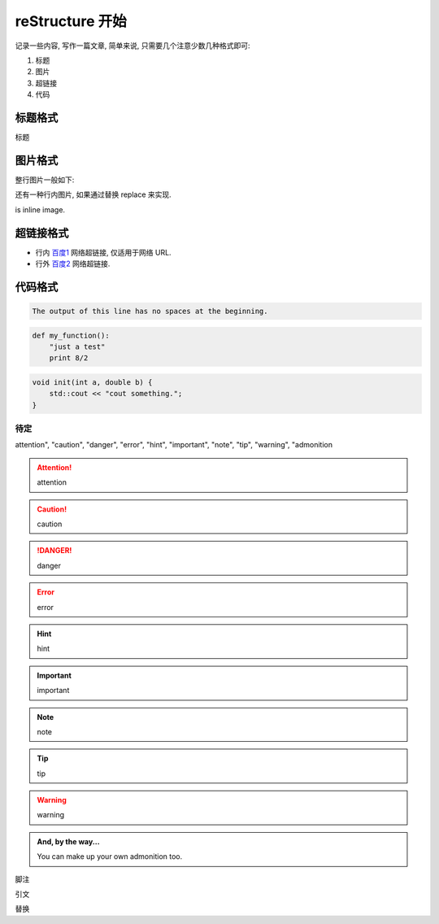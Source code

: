 ################################################################################
reStructure 开始
################################################################################

记录一些内容, 写作一篇文章, 简单来说, 只需要几个注意少数几种格式即可:

#. 标题
#. 图片
#. 超链接
#. 代码

********************************************************************************
标题格式
********************************************************************************

标题

********************************************************************************
图片格式
********************************************************************************

整行图片一般如下:

.. image:: img/demo_png.png
    :width: 100 px
    :height: 100 px
    :alt: alternate text.
    :align: center

还有一种行内图片, 如果通过替换 replace 来实现.

|this| is inline image.

.. |this| image:: img/demo_png.png
    :width: 50 px
    :height: 50 px
    :align: top

********************************************************************************
超链接格式
********************************************************************************

- 行内 `百度1 <https://www.baidu.com>`_ 网络超链接, 仅适用于网络 URL.

- 行外 `百度2`_ 网络超链接.

.. _百度2: https://www.baidu.com

********************************************************************************
代码格式
********************************************************************************

.. function:: foo(x)
              foo(y, z)
   :module: some.module.name

   Return a line of text input from the user.

.. code-block::
   :caption: A cool example

       The output of this line starts with four spaces.

.. code-block::

       The output of this line has no spaces at the beginning.

.. code:: python

  def my_function():
      "just a test"
      print 8/2

.. code:: c++

    void init(int a, double b) {
        std::cout << "cout something.";
    }

待定
================================================================================

attention", "caution", "danger", "error", "hint", "important", "note", "tip", "warning", "admonition

.. attention::
    attention

.. caution::
    caution

.. danger::
    danger

.. error::
    error

.. hint::
    hint

.. important::
    important

.. note::
    note

.. tip::
    tip

.. warning::
    warning

.. admonition:: And, by the way...

   You can make up your own admonition too.


脚注

引文

替换
